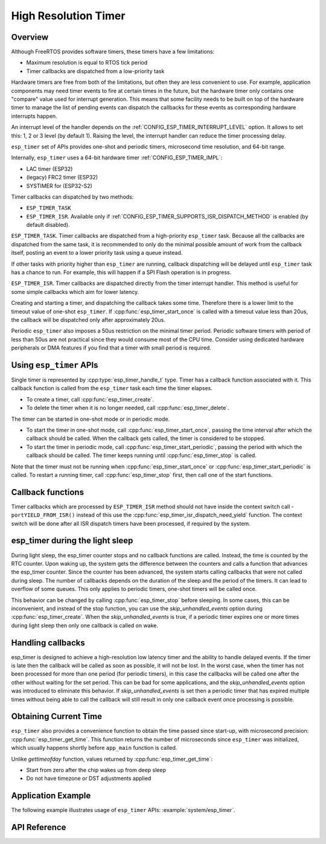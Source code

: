 High Resolution Timer
=====================

Overview
--------

Although FreeRTOS provides software timers, these timers have a few limitations:

- Maximum resolution is equal to RTOS tick period
- Timer callbacks are dispatched from a low-priority task

Hardware timers are free from both of the limitations, but often they are less convenient to use. For example, application components may need timer events to fire at certain times in the future, but the hardware timer only contains one "compare" value used for interrupt generation. This means that some facility needs to be built on top of the hardware timer to manage the list of pending events can dispatch the callbacks for these events as corresponding hardware interrupts happen.

An interrupt level of the handler depends on the :ref:`CONFIG_ESP_TIMER_INTERRUPT_LEVEL` option. It allows to set this: 1, 2 or 3 level (by default 1). Raising the level, the interrupt handler can reduce the timer processing delay.

``esp_timer`` set of APIs provides one-shot and periodic timers, microsecond time resolution, and 64-bit range.

Internally, ``esp_timer`` uses a 64-bit hardware timer :ref:`CONFIG_ESP_TIMER_IMPL`:

- LAC timer (ESP32)
- (legacy) FRC2 timer (ESP32)
- SYSTIMER for (ESP32-S2)

.. note: The FRC2 is a legacy option for ESP32 until v4.2, a 32-bit hardware timer was used. Starting at v4.2, use the new LAC timer option instead, it has a simpler implementation, and has smaller run time overhead because software handling of timer overflow is not needed.

Timer callbacks can dispatched by two methods:

- ``ESP_TIMER_TASK``
- ``ESP_TIMER_ISR``. Available only if :ref:`CONFIG_ESP_TIMER_SUPPORTS_ISR_DISPATCH_METHOD` is enabled (by default disabled).

``ESP_TIMER_TASK``. Timer callbacks are dispatched from a high-priority ``esp_timer`` task. Because all the callbacks are dispatched from the same task, it is recommended to only do the minimal possible amount of work from the callback itself, posting an event to a lower priority task using a queue instead.

If other tasks with priority higher than ``esp_timer`` are running, callback dispatching will be delayed until ``esp_timer`` task has a chance to run. For example, this will happen if a SPI Flash operation is in progress.

``ESP_TIMER_ISR``. Timer callbacks are dispatched directly from the timer interrupt handler. This method is useful for some simple callbacks which aim for lower latency.

Creating and starting a timer, and dispatching the callback takes some time. Therefore there is a lower limit to the timeout value of one-shot ``esp_timer``. If :cpp:func:`esp_timer_start_once` is called with a timeout value less than 20us, the callback will be dispatched only after approximately 20us.

Periodic ``esp_timer`` also imposes a 50us restriction on the minimal timer period. Periodic software timers with period of less than 50us are not practical since they would consume most of the CPU time. Consider using dedicated hardware peripherals or DMA features if you find that a timer with small period is required.

Using ``esp_timer`` APIs
------------------------

Single timer is represented by :cpp:type:`esp_timer_handle_t` type. Timer has a callback function associated with it. This callback function is called from the ``esp_timer`` task each time the timer elapses.

- To create a timer, call :cpp:func:`esp_timer_create`.
- To delete the timer when it is no longer needed, call :cpp:func:`esp_timer_delete`.

The timer can be started in one-shot mode or in periodic mode.

- To start the timer in one-shot mode, call :cpp:func:`esp_timer_start_once`, passing the time interval after which the callback should be called. When the callback gets called, the timer is considered to be stopped.

- To start the timer in periodic mode, call :cpp:func:`esp_timer_start_periodic`, passing the period with which the callback should be called. The timer keeps running until :cpp:func:`esp_timer_stop` is called.

Note that the timer must not be running when :cpp:func:`esp_timer_start_once` or :cpp:func:`esp_timer_start_periodic` is called. To restart a running timer, call :cpp:func:`esp_timer_stop` first, then call one of the start functions.

Callback functions
------------------

.. note: Keep the callback functions as short as possible otherwise it will affect all timers.

Timer callbacks which are processed by ``ESP_TIMER_ISR`` method should not have inside the context switch call - ``portYIELD_FROM_ISR()`` instead of this use the :cpp:func:`esp_timer_isr_dispatch_need_yield` function.
The context switch will be done after all ISR dispatch timers have been processed, if required by the system.

esp_timer during the light sleep
--------------------------------

During light sleep, the esp_timer counter stops and no callback functions are called.
Instead, the time is counted by the RTC counter. Upon waking up, the system gets the difference
between the counters and calls a function that advances the esp_timer counter.
Since the counter has been advanced, the system starts calling callbacks that were not called during sleep.
The number of callbacks depends on the duration of the sleep and the period of the timers. It can lead to overflow of some queues.
This only applies to periodic timers, one-shot timers will be called once.

This behavior can be changed by calling :cpp:func:`esp_timer_stop` before sleeping.
In some cases, this can be inconvenient, and instead of the stop function,
you can use the `skip_unhandled_events` option during :cpp:func:`esp_timer_create`.
When the `skip_unhandled_events` is true, if a periodic timer expires one or more times during light sleep
then only one callback is called on wake.

Handling callbacks
------------------

esp_timer is designed to achieve a high-resolution low latency timer and the ability to handle delayed events.
If the timer is late then the callback will be called as soon as possible, it will not be lost.
In the worst case, when the timer has not been processed for more than one period (for periodic timers),
in this case the callbacks will be called one after the other without waiting for the set period.
This can be bad for some applications, and the `skip_unhandled_events` option was introduced to eliminate this behavior.
If `skip_unhandled_events` is set then a periodic timer that has expired multiple times without being able to call
the callback will still result in only one callback event once processing is possible.

Obtaining Current Time
----------------------

``esp_timer`` also provides a convenience function to obtain the time passed since start-up, with microsecond precision: :cpp:func:`esp_timer_get_time`. This function returns the number of microseconds since ``esp_timer`` was initialized, which usually happens shortly before ``app_main`` function is called.

Unlike `gettimeofday` function, values returned by :cpp:func:`esp_timer_get_time`:

- Start from zero after the chip wakes up from deep sleep
- Do not have timezone or DST adjustments applied

Application Example
-------------------

The following example illustrates usage of ``esp_timer`` APIs: :example:`system/esp_timer`.


API Reference
-------------

.. include-build-file:: inc/esp_timer.inc


